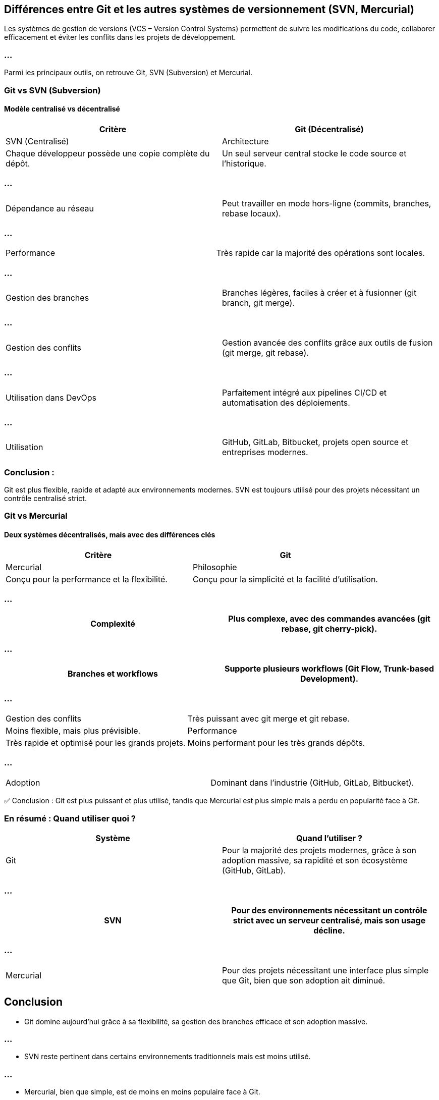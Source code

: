 == Différences entre Git et les autres systèmes de versionnement (SVN, Mercurial)

Les systèmes de gestion de versions (VCS – Version Control Systems) permettent de suivre les modifications du code, collaborer efficacement et éviter les conflits dans les projets de développement. 

=== ...

Parmi les principaux outils, on retrouve Git, SVN (Subversion) et Mercurial.

=== Git vs SVN (Subversion)

==== Modèle centralisé vs décentralisé

[cols="2,2", options="header"]
|===
| Critère | Git (Décentralisé) | SVN (Centralisé)
| Architecture | Chaque développeur possède une copie complète du dépôt. | Un seul serveur central stocke le code source et l'historique.
|===

=== ...

[cols="2,2"]
|===
| Dépendance au réseau | Peut travailler en mode hors-ligne (commits, branches, rebase locaux). | Nécessite une connexion au serveur pour toutes les opérations.
|===

=== ...

[cols="2,2"]
|===
| Performance | Très rapide car la majorité des opérations sont locales. | Plus lent car dépend du serveur central.
|===

=== ...

[cols="2,2"]
|===
| Gestion des branches | Branches légères, faciles à créer et à fusionner (git branch, git merge). | Création de branches lourde, nécessite une copie du répertoire.
|===

=== ...

[cols="2,2"]
|===
| Gestion des conflits | Gestion avancée des conflits grâce aux outils de fusion (git merge, git rebase). | Résolution plus complexe et parfois manuelle.
|===

=== ...

[cols="2,2"]
|===
| Utilisation dans DevOps | Parfaitement intégré aux pipelines CI/CD et automatisation des déploiements. | Moins flexible pour l'automatisation.
|===

=== ...

[cols="2,2"]
|===
| Utilisation | GitHub, GitLab, Bitbucket, projets open source et entreprises modernes. | Entreprises traditionnelles, anciennes bases de code.
|===

=== Conclusion : 

Git est plus flexible, rapide et adapté aux environnements modernes. SVN est toujours utilisé pour des projets nécessitant un contrôle centralisé strict.

=== Git vs Mercurial

==== Deux systèmes décentralisés, mais avec des différences clés

[cols="2,2", options="header"]
|===
| Critère | Git | Mercurial
| Philosophie | Conçu pour la performance et la flexibilité. | Conçu pour la simplicité et la facilité d’utilisation.
|===

=== ...

[cols="2,2"]
|===
| Complexité | Plus complexe, avec des commandes avancées (git rebase, git cherry-pick). | Plus simple à prendre en main (hg commit, hg push).

|===

=== ...

[cols="2,2"]
|===
| Branches et workflows | Supporte plusieurs workflows (Git Flow, Trunk-based Development). | Support plus limité des branches, favorise des clones distincts.

|===

=== ...

[cols="2,2"]
|===
| Gestion des conflits | Très puissant avec git merge et git rebase. | Moins flexible, mais plus prévisible.
| Performance | Très rapide et optimisé pour les grands projets. | Moins performant pour les très grands dépôts.
|===

=== ...

[cols="2,2"]
|===
| Adoption | Dominant dans l'industrie (GitHub, GitLab, Bitbucket). | Principalement utilisé par certaines entreprises spécifiques (ex : Facebook avant leur passage à Git).
|===

✅ Conclusion : Git est plus puissant et plus utilisé, tandis que Mercurial est plus simple mais a perdu en popularité face à Git.

=== En résumé : Quand utiliser quoi ?

[cols="2,2", options="header"]
|===
| Système | Quand l'utiliser ?
| Git | Pour la majorité des projets modernes, grâce à son adoption massive, sa rapidité et son écosystème (GitHub, GitLab).

|===

=== ...

[cols="2,2"]
|===
| SVN | Pour des environnements nécessitant un contrôle strict avec un serveur centralisé, mais son usage décline.

|===

=== ...

[cols="2,2"]
|===
| Mercurial | Pour des projets nécessitant une interface plus simple que Git, bien que son adoption ait diminué.
|===

== Conclusion


* Git domine aujourd’hui grâce à sa flexibilité, sa gestion des branches efficace et son adoption massive.

=== ...

* SVN reste pertinent dans certains environnements traditionnels mais est moins utilisé.

=== ...

* Mercurial, bien que simple, est de moins en moins populaire face à Git.



